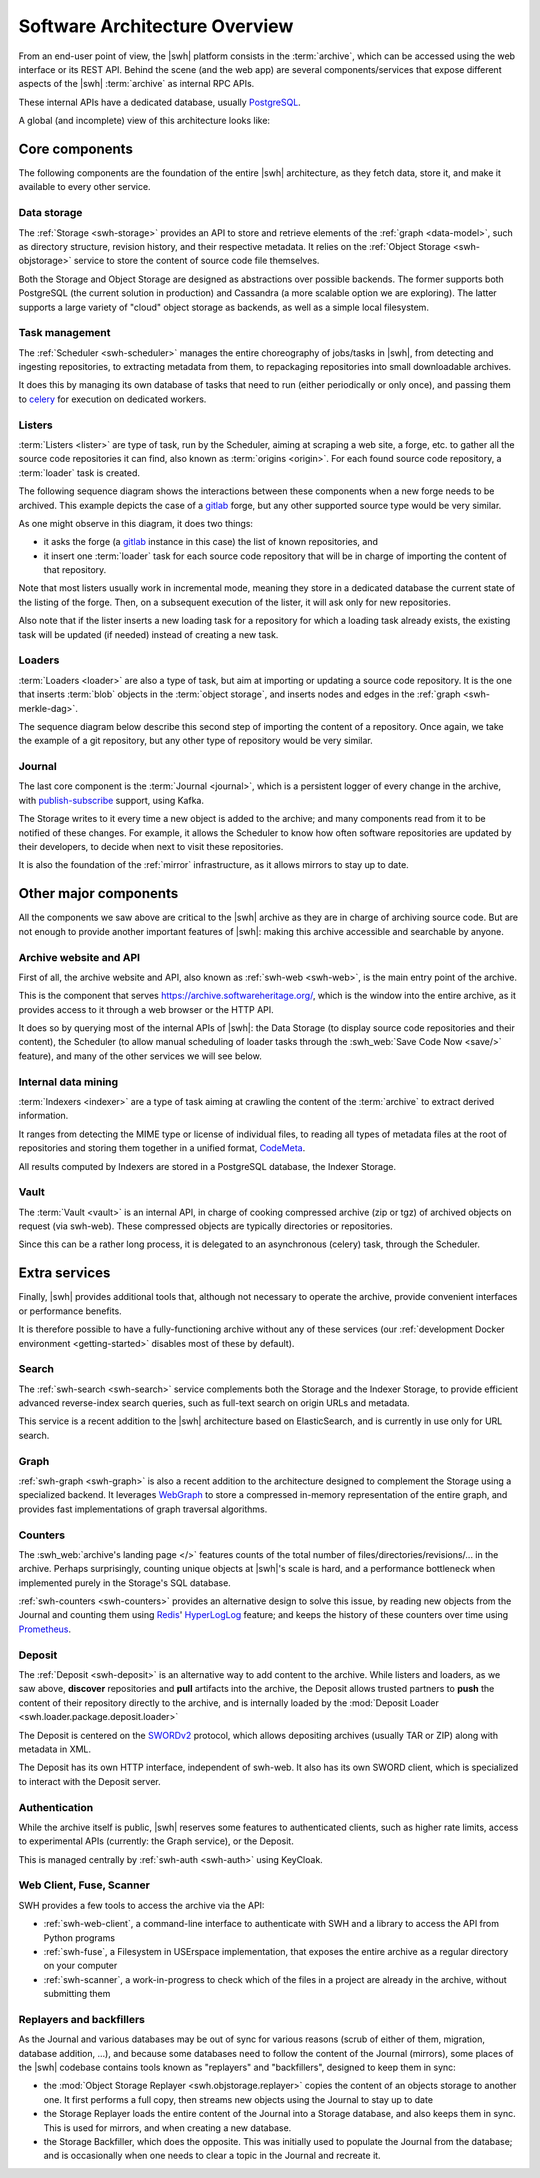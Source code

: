 .. _architecture-overview:

Software Architecture Overview
==============================


From an end-user point of view, the |swh| platform consists in the
:term:`archive`, which can be accessed using the web interface or its REST API.
Behind the scene (and the web app) are several components/services that expose
different aspects of the |swh| :term:`archive` as internal RPC APIs.

These internal APIs have a dedicated database, usually PostgreSQL_.

A global (and incomplete) view of this architecture looks like:

.. thumbnail:: ../images/general-architecture.svg

   General view of the |swh| architecture.

.. _architecture-tier-1:

Core components
---------------

The following components are the foundation of the entire |swh| architecture,
as they fetch data, store it, and make it available to every other service.

Data storage
^^^^^^^^^^^^

The :ref:`Storage <swh-storage>` provides an API to store and retrieve
elements of the :ref:`graph <data-model>`, such as directory structure,
revision history, and their respective metadata.
It relies on the :ref:`Object Storage <swh-objstorage>` service to store
the content of source code file themselves.

Both the Storage and Object Storage are designed as abstractions over possible
backends. The former supports both PostgreSQL (the current solution in production)
and Cassandra (a more scalable option we are exploring).
The latter supports a large variety of "cloud" object storage as backends,
as well as a simple local filesystem.

Task management
^^^^^^^^^^^^^^^

The :ref:`Scheduler <swh-scheduler>` manages the entire choreography of jobs/tasks
in |swh|, from detecting and ingesting repositories, to extracting metadata from them,
to repackaging repositories into small downloadable archives.

It does this by managing its own database of tasks that need to run
(either periodically or only once),
and passing them to celery_ for execution on dedicated workers.

Listers
^^^^^^^

:term:`Listers <lister>` are type of task, run by the Scheduler, aiming at scraping a
web site, a forge, etc. to gather all the source code repositories it can
find, also known as :term:`origins <origin>`.
For each found source code repository, a :term:`loader` task is created.

The following sequence diagram shows the interactions between these components
when a new forge needs to be archived. This example depicts the case of a
gitlab_ forge, but any other supported source type would be very similar.

.. thumbnail:: ../images/tasks-lister.svg

As one might observe in this diagram, it does two things:

- it asks the forge (a gitlab_ instance in this case) the list of known
  repositories, and

- it insert one :term:`loader` task for each source code repository that will
  be in charge of importing the content of that repository.

Note that most listers usually work in incremental mode, meaning they store in a
dedicated database the current state of the listing of the forge. Then, on a subsequent
execution of the lister, it will ask only for new repositories.

Also note that if the lister inserts a new loading task for a repository for which a
loading task already exists, the existing task will be updated (if needed) instead of
creating a new task.

Loaders
^^^^^^^

:term:`Loaders <loader>` are also a type of task, but aim at importing or
updating a source code repository. It is the one that inserts :term:`blob`
objects in the :term:`object storage`, and inserts nodes and edges in the
:ref:`graph <swh-merkle-dag>`.


The sequence diagram below describe this second step of importing the content
of a repository. Once again, we take the example of a git repository, but any
other type of repository would be very similar.

.. thumbnail:: ../images/tasks-git-loader.svg


Journal
^^^^^^^

The last core component is the :term:`Journal <journal>`, which is a persistent logger
of every change in the archive, with publish-subscribe_ support, using Kafka.

The Storage writes to it every time a new object is added to the archive;
and many components read from it to be notified of these changes.
For example, it allows the Scheduler to know how often software repositories are
updated by their developers, to decide when next to visit these repositories.

It is also the foundation of the :ref:`mirror` infrastructure, as it allows
mirrors to stay up to date.


.. _architecture-tier-2:

Other major components
----------------------

All the components we saw above are critical to the |swh| archive as they are
in charge of archiving source code.
But are not enough to provide another important features of |swh|: making
this archive accessible and searchable by anyone.


Archive website and API
^^^^^^^^^^^^^^^^^^^^^^^

First of all, the archive website and API, also known as :ref:`swh-web <swh-web>`,
is the main entry point of the archive.

This is the component that serves https://archive.softwareheritage.org/, which is the
window into the entire archive, as it provides access to it through a web browser or the
HTTP API.

It does so by querying most of the internal APIs of |swh|: the Data Storage (to display
source code repositories and their content), the Scheduler (to allow manual scheduling
of loader tasks through the :swh_web:`Save Code Now <save/>` feature), and many of the
other services we will see below.

Internal data mining
^^^^^^^^^^^^^^^^^^^^

:term:`Indexers <indexer>` are a type of task aiming at crawling
the content of the :term:`archive` to extract derived information.

It ranges from detecting the MIME type or license of individual files,
to reading all types of metadata files at the root of repositories
and storing them together in a unified format, CodeMeta_.

All results computed by Indexers are stored in a PostgreSQL database,
the Indexer Storage.


Vault
^^^^^

The :term:`Vault <vault>` is an internal API, in charge of cooking
compressed archive (zip or tgz) of archived objects on request (via swh-web).
These compressed objects are typically directories or repositories.

Since this can be a rather long process, it is delegated to
an asynchronous (celery) task, through the Scheduler.

.. _architecture-tier-3:

Extra services
--------------

Finally, |swh| provides additional tools that, although not necessary to operate
the archive, provide convenient interfaces or performance benefits.

It is therefore possible to have a fully-functioning archive without any of these
services (our :ref:`development Docker environment <getting-started>` disables
most of these by default).

Search
^^^^^^

The :ref:`swh-search <swh-search>` service complements both the Storage
and the Indexer Storage, to provide efficient advanced reverse-index search queries,
such as full-text search on origin URLs and metadata.

This service is a recent addition to the |swh| architecture based on ElasticSearch,
and is currently in use only for URL search.

Graph
^^^^^

:ref:`swh-graph <swh-graph>` is also a recent addition to the architecture
designed to complement the Storage using a specialized backend.
It leverages WebGraph_ to store a compressed in-memory representation of the
entire graph, and provides fast implementations of graph traversal algorithms.

Counters
^^^^^^^^

The :swh_web:`archive's landing page </>` features counts of the total number of
files/directories/revisions/... in the archive. Perhaps surprisingly, counting unique
objects at |swh|'s scale is hard, and a performance bottleneck when implemented purely
in the Storage's SQL database.

:ref:`swh-counters <swh-counters>` provides an alternative design to solve this issue,
by reading new objects from the Journal and counting them using Redis_' HyperLogLog_
feature; and keeps the history of these counters over time using Prometheus_.

Deposit
^^^^^^^

The :ref:`Deposit <swh-deposit>` is an alternative way to add content to the archive.
While listers and loaders, as we saw above, **discover** repositories
and **pull** artifacts into the archive, the Deposit allows trusted partners to
**push** the content of their repository directly to the archive,
and is internally loaded by the
:mod:`Deposit Loader <swh.loader.package.deposit.loader>`

The Deposit is centered on the SWORDv2_ protocol, which allows depositing archives
(usually TAR or ZIP) along with metadata in XML.

The Deposit has its own HTTP interface, independent of swh-web.
It also has its own SWORD client, which is specialized to interact with the Deposit
server.

Authentication
^^^^^^^^^^^^^^

While the archive itself is public, |swh| reserves some features
to authenticated clients, such as higher rate limits, access to experimental APIs
(currently: the Graph service), or the Deposit.

This is managed centrally by :ref:`swh-auth <swh-auth>` using KeyCloak.

Web Client, Fuse, Scanner
^^^^^^^^^^^^^^^^^^^^^^^^^

SWH provides a few tools to access the archive via the API:

* :ref:`swh-web-client`, a command-line interface to authenticate with SWH
  and a library to access the API from Python programs
* :ref:`swh-fuse`, a Filesystem in USErspace implementation,
  that exposes the entire archive as a regular directory on your computer
* :ref:`swh-scanner`, a work-in-progress to check which of the files in
  a project are already in the archive, without submitting them

Replayers and backfillers
^^^^^^^^^^^^^^^^^^^^^^^^^

As the Journal and various databases may be out of sync for various reasons
(scrub of either of them, migration, database addition, ...),
and because some databases need to follow the content of the Journal (mirrors),
some places of the |swh| codebase contains tools known as "replayers" and "backfillers",
designed to keep them in sync:

* the :mod:`Object Storage Replayer <swh.objstorage.replayer>` copies the content
  of an objects storage to another one. It first performs a full copy, then streams
  new objects using the Journal to stay up to date
* the Storage Replayer loads the entire content of the Journal into a Storage database,
  and also keeps them in sync.
  This is used for mirrors, and when creating a new database.
* the Storage Backfiller, which does the opposite. This was initially used to populate
  the Journal from the database; and is occasionally when one needs to clear a topic
  in the Journal and recreate it.


.. _celery: https://www.celeryproject.org
.. _CodeMeta: https://codemeta.github.io/
.. _gitlab: https://gitlab.com
.. _PostgreSQL: https://www.postgresql.org/
.. _Prometheus: https://prometheus.io/
.. _publish-subscribe: https://en.wikipedia.org/wiki/Publish%E2%80%93subscribe_pattern
.. _Redis: https://redis.io/
.. _SWORDv2: http://swordapp.github.io/SWORDv2-Profile/SWORDProfile.html
.. _HyperLogLog: https://redislabs.com/redis-best-practices/counting/hyperloglog/
.. _WebGraph: https://webgraph.di.unimi.it/
